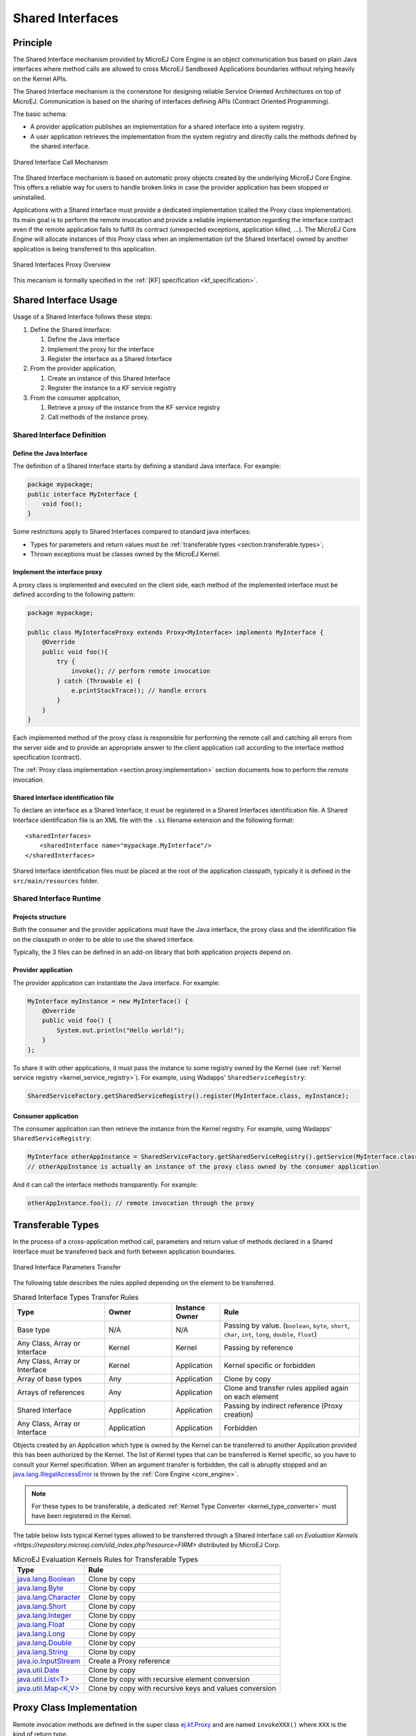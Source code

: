 .. _chapter.shared.interfaces:

Shared Interfaces
=================

.. _section.shared.interfaces.contract:

Principle
---------

The Shared Interface mechanism provided by MicroEJ Core Engine is an
object communication bus based on plain Java interfaces where method
calls are allowed to cross MicroEJ Sandboxed Applications boundaries
without relying heavily on the Kernel APIs.

The Shared Interface mechanism is the cornerstone for designing reliable
Service Oriented Architectures on top of MicroEJ. Communication is based
on the sharing of interfaces defining APIs (Contract Oriented
Programming).

The basic schema:

-  A provider application publishes an implementation for a shared
   interface into a system registry.

-  A user application retrieves the implementation from the system
   registry and directly calls the methods defined by the shared
   interface.

.. figure:: images/SI_1.png
   :alt: Shared Interface Call Mechanism
   :align: center
   :scale: 75%

   Shared Interface Call Mechanism

The Shared Interface mechanism is based on automatic proxy objects
created by the underlying MicroEJ Core Engine. This offers a reliable
way for users to handle broken links in case the provider application
has been stopped or uninstalled.

Applications with a Shared Interface must provide a dedicated
implementation (called the Proxy class implementation). Its main goal is
to perform the remote invocation and provide a reliable implementation
regarding the interface contract even if the remote application fails to
fulfill its contract (unexpected exceptions, application killed, …). The
MicroEJ Core Engine will allocate instances of this Proxy class when an
implementation (of the Shared Interface) owned by another application is
being transferred to this application.

.. figure:: images/SI_4.png
   :alt: Shared Interfaces Proxy Overview
   :align: center
   :scale: 75%

   Shared Interfaces Proxy Overview

This mecanism is formally specified in the :ref:`[KF] specification <kf_specification>`.

.. _section.shared.interfaces.element:

Shared Interface Usage
----------------------

Usage of a Shared Interface follows these steps:

#. Define the Shared Interface:

   #. Define the Java interface
   #. Implement the proxy for the interface
   #. Register the interface as a Shared Interface
#. From the provider application,

   #. Create an instance of this Shared Interface
   #. Register the instance to a KF service registry
#. From the consumer application,

   #. Retrieve a proxy of the instance from the KF service registry
   #. Call methods of the instance proxy.

Shared Interface Definition
~~~~~~~~~~~~~~~~~~~~~~~~~~~

Define the Java Interface
^^^^^^^^^^^^^^^^^^^^^^^^^

The definition of a Shared Interface starts by defining a standard Java
interface. For example:

.. code:: java

   package mypackage;
   public interface MyInterface {
       void foo();
   }

Some restrictions apply to Shared Interfaces compared to standard java
interfaces:

* Types for parameters and return values must be :ref:`transferable types <section.transferable.types>`;
* Thrown exceptions must be classes owned by the MicroEJ Kernel.

Implement the interface proxy
^^^^^^^^^^^^^^^^^^^^^^^^^^^^^

A proxy class is implemented and executed on the client side, each
method of the implemented interface must be defined according to the
following pattern:

.. code:: java

   package mypackage;

   public class MyInterfaceProxy extends Proxy<MyInterface> implements MyInterface {
       @Override
       public void foo(){
           try {
               invoke(); // perform remote invocation
           } catch (Throwable e) {
               e.printStackTrace(); // handle errors
           }
       }
   }

Each implemented method of the proxy class is responsible for performing
the remote call and catching all errors from the server side and to
provide an appropriate answer to the client application call according
to the interface method specification (contract).

The :ref:`Proxy class implementation <section.proxy.implementation>`
section documents how to perform the remote invocation.

Shared Interface identification file
^^^^^^^^^^^^^^^^^^^^^^^^^^^^^^^^^^^^

To declare an interface as a Shared Interface, it must be registered in
a Shared Interfaces identification file. A Shared Interface
identification file is an XML file with the ``.si`` filename extension
and the following format:

::

   <sharedInterfaces>
       <sharedInterface name="mypackage.MyInterface"/>
   </sharedInterfaces>

Shared Interface identification files must be placed at the root of the
application classpath, typically it is defined in the
``src/main/resources`` folder.

Shared Interface Runtime
~~~~~~~~~~~~~~~~~~~~~~~~

Projects structure
^^^^^^^^^^^^^^^^^^

Both the consumer and the provider applications must have the Java
interface, the proxy class and the identification file on the classpath
in order to be able to use the shared interface.

Typically, the 3 files can be defined in an add-on library that both
application projects depend on.

Provider application
^^^^^^^^^^^^^^^^^^^^

The provider application can instantiate the Java interface. For
example:

.. code:: java

   MyInterface myInstance = new MyInterface() {
       @Override
       public void foo() {
           System.out.println("Hello world!");
       }
   };

To share it with other applications, it must pass the instance to some
registry owned by the Kernel (see
:ref:`Kernel service registry <kernel_service_registry>`). For example,
using Wadapps' ``SharedServiceRegistry``:

.. code:: java

   SharedServiceFactory.getSharedServiceRegistry().register(MyInterface.class, myInstance);

Consumer application
^^^^^^^^^^^^^^^^^^^^

The consumer application can then retrieve the instance from the Kernel
registry. For example, using Wadapps' ``SharedServiceRegistry``:

.. code:: java

   MyInterface otherAppInstance = SharedServiceFactory.getSharedServiceRegistry().getService(MyInterface.class);
   // otherAppInstance is actually an instance of the proxy class owned by the consumer application

And it can call the interface methods transparently. For example:

.. code:: java

   otherAppInstance.foo(); // remote invocation through the proxy

.. _section.transferable.types:

Transferable Types
------------------

In the process of a cross-application method call, parameters and return
value of methods declared in a Shared Interface must be transferred back
and forth between application boundaries.

.. figure:: images/SI_3.png
   :alt: Shared Interface Parameters Transfer
   :align: center
   :scale: 75%

   Shared Interface Parameters Transfer

The following table describes the rules applied depending on the element
to be transferred.

.. _table.si.transfer.rules:

.. list-table:: Shared Interface Types Transfer Rules
   :widths: 19 14 10 29
   :header-rows: 1

   - 

      - Type
      - Owner
      - Instance Owner
      - Rule

   - 

      - Base type
      - N/A
      - N/A
      - Passing by value. (``boolean``, ``byte``, ``short``, ``char``,
        ``int``, ``long``, ``double``, ``float``)

   - 

      - Any Class, Array or Interface
      - Kernel
      - Kernel
      - Passing by reference

   - 

      - Any Class, Array or Interface
      - Kernel
      - Application
      - Kernel specific or forbidden

   - 

      - Array of base types
      - Any
      - Application
      - Clone by copy

   - 

      - Arrays of references
      - Any
      - Application
      - Clone and transfer rules applied again on each element

   - 

      - Shared Interface
      - Application
      - Application
      - Passing by indirect reference (Proxy creation)

   - 

      - Any Class, Array or Interface
      - Application
      - Application
      - Forbidden

Objects created by an Application which type is owned by the Kernel
can be transferred to another Application provided this has been
authorized by the Kernel. The list of Kernel types that can be
transferred is Kernel specific, so you have to consult your Kernel
specification. When an argument transfer is forbidden, the call is
abruptly stopped and an `java.lang.IllegalAccessError`_ is thrown by the
:ref:`Core Engine <core_engine>`.

.. _java.lang.IllegalAccessError: https://repository.microej.com/javadoc/microej_5.x/apis/java/lang/IllegalAccessError.html

.. note::

   For these types to be transferable, a dedicated :ref:`Kernel Type Converter <kernel_type_converter>` must have been registered in
   the Kernel.

The table below lists typical Kernel types allowed to be transferred through a Shared Interface
call on `Evaluation Kernels <https://repository.microej.com/old_index.php?resource=FIRM>` distributed by MicroEJ Corp.

.. list-table:: MicroEJ Evaluation Kernels Rules for Transferable Types
   :header-rows: 1

   -  - Type
      - Rule
   -  - `java.lang.Boolean <https://repository.microej.com/javadoc/microej_5.x/apis/java/lang/Boolean.html>`_
      - Clone by copy
   -  - `java.lang.Byte <https://repository.microej.com/javadoc/microej_5.x/apis/java/lang/Byte.html>`_
      - Clone by copy
   -  - `java.lang.Character <https://repository.microej.com/javadoc/microej_5.x/apis/java/lang/Character.html>`_
      - Clone by copy
   -  - `java.lang.Short <https://repository.microej.com/javadoc/microej_5.x/apis/java/lang/Short.html>`_
      - Clone by copy
   -  - `java.lang.Integer <https://repository.microej.com/javadoc/microej_5.x/apis/java/lang/Integer.html>`_
      - Clone by copy
   -  - `java.lang.Float <https://repository.microej.com/javadoc/microej_5.x/apis/java/lang/Float.html>`_
      - Clone by copy
   -  - `java.lang.Long <https://repository.microej.com/javadoc/microej_5.x/apis/java/lang/Long.html>`_
      - Clone by copy
   -  - `java.lang.Double <https://repository.microej.com/javadoc/microej_5.x/apis/java/lang/Double.html>`_
      - Clone by copy
   -  - `java.lang.String <https://repository.microej.com/javadoc/microej_5.x/apis/java/lang/String.html>`_
      - Clone by copy
   -  - `java.io.InputStream <https://repository.microej.com/javadoc/microej_5.x/apis/java/io/InputStream.html>`_
      - Create a Proxy reference
   -  - `java.util.Date <https://repository.microej.com/javadoc/microej_5.x/apis/java/util/Date.html>`_
      - Clone by copy
   -  - `java.util.List<T> <https://repository.microej.com/javadoc/microej_5.x/apis/java/util/List.html>`_
      - Clone by copy with recursive element conversion
   -  - `java.util.Map<K,V> <https://repository.microej.com/javadoc/microej_5.x/apis/java/util/Map.html>`_
      - Clone by copy with recursive keys and values conversion

.. _section.proxy.implementation:

Proxy Class Implementation
--------------------------

Remote invocation methods are defined in the super class `ej.kf.Proxy`_
and are named ``invokeXXX()`` where ``XXX`` is the kind of return type.

.. _ej.kf.Proxy: https://repository.microej.com/javadoc/microej_5.x/apis/ej/kf/Proxy.html

.. list-table:: Proxy Remote Invocation Built-in Methods
   :widths: 31 41
   :header-rows: 1

   - 

      - Invocation Method
      - Usage

   - 

      - void `invoke()`_
      - Remote invocation for a proxy method that returns void

   - 

      - Object `invokeRef()`_
      - Remote invocation for a proxy method that returns a reference

   - 

      - boolean `invokeBoolean()`_, byte `invokeByte()`_, char `invokeChar()`_,
        short `invokeShort()`_, int `invokeInt()`_, long `invokeLong()`_, double
        `invokeDouble()`_, float `invokeFloat()`_
      - Remote invocation for a proxy method that returns a base type

.. _invoke(): https://repository.microej.com/javadoc/microej_5.x/apis/ej/kf/Proxy.html#invoke--
.. _invokeRef(): https://repository.microej.com/javadoc/microej_5.x/apis/ej/kf/Proxy.html#invokeRef--
.. _invokeBoolean(): https://repository.microej.com/javadoc/microej_5.x/apis/ej/kf/Proxy.html#invokeBoolean--
.. _invokeByte(): https://repository.microej.com/javadoc/microej_5.x/apis/ej/kf/Proxy.html#invokeByte--
.. _invokeChar(): https://repository.microej.com/javadoc/microej_5.x/apis/ej/kf/Proxy.html#invokeChar--
.. _invokeShort(): https://repository.microej.com/javadoc/microej_5.x/apis/ej/kf/Proxy.html#invokeShort--
.. _invokeInt(): https://repository.microej.com/javadoc/microej_5.x/apis/ej/kf/Proxy.html#invokeInt--
.. _invokeLong(): https://repository.microej.com/javadoc/microej_5.x/apis/ej/kf/Proxy.html#invokeLong--
.. _invokeDouble(): https://repository.microej.com/javadoc/microej_5.x/apis/ej/kf/Proxy.html#invokeDouble--
.. _invokeFloat(): https://repository.microej.com/javadoc/microej_5.x/apis/ej/kf/Proxy.html#invokeFloat--

As this class is part of the application, the application developer has
the full control on the Proxy implementation and is free to insert
additional code such as logging calls and errors for example. It is also
possible to have different proxy implementations for the same shared
interface in different applications.

..
   | Copyright 2008-2023, MicroEJ Corp. Content in this space is free 
   for read and redistribute. Except if otherwise stated, modification 
   is subject to MicroEJ Corp prior approval.
   | MicroEJ is a trademark of MicroEJ Corp. All other trademarks and 
   copyrights are the property of their respective owners.
